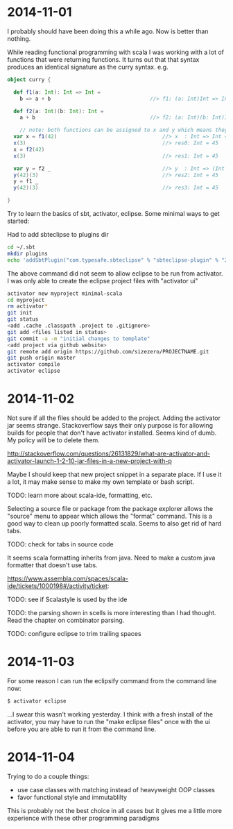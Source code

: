 
* 2014-11-01

I probably should have been doing this a while ago.  Now is better
than nothing.

While reading functional programming with scala I was working with a
lot of functions that were returning functions. It turns out that that
syntax produces an identical signature as the curry syntax. e.g.

#+BEGIN_SRC scala
object curry {
  
  def f1(a: Int): Int => Int =
  	b => a + b                                //> f1: (a: Int)Int => Int
  	
  def f2(a: Int)(b: Int): Int =
  	a + b                                     //> f2: (a: Int)(b: Int)Int

	// note: both functions can be assigned to x and y which means they have the same type
  var x = f1(42)                                  //> x  : Int => Int = <function1>
  x(3)                                            //> res0: Int = 45
  x = f2(42)
  x(3)                                            //> res1: Int = 45
  
  var y = f2 _                                    //> y  : Int => (Int => Int) = <function1>
  y(42)(3)                                        //> res2: Int = 45
  y = f1 _
  y(42)(3)                                        //> res3: Int = 45
  
}
#+END_SRC

Try to learn the basics of sbt, activator, eclipse.  Some minimal ways
to get started:

Had to add sbteclipse to plugins dir

#+BEGIN_SRC bash
cd ~/.sbt
mkdir plugins
echo 'addSbtPlugin("com.typesafe.sbteclipse" % "sbteclipse-plugin" % "2.1.2")' >> ~/.sbt/plugins/plugins.sbt
#+END_SRC

The above command did not seem to allow eclipse to be run from
activator.  I was only able to create the eclipse project files with
"activator ui"

#+BEGIN_SRC bash
activator new myproject minimal-scala
cd myproject
rm activator*
git init
git status
<add .cache .classpath .project to .gitignore>
git add <files listed in status>
git commit -a -m "initial changes to template"
<add project via github website>
git remote add origin https://github.com/sizezero/PROJECTNAME.git
git push origin master
activator compile
activator eclipse
#+END_SRC

* 2014-11-02

Not sure if all the files should be added to the project.  Adding the
activator jar seems strange.  Stackoverflow says their only purpose is
for allowing builds for people that don't have activator installed.
Seems kind of dumb.  My policy will be to delete them.

http://stackoverflow.com/questions/26131829/what-are-activator-and-activator-launch-1-2-10-jar-files-in-a-new-project-with-p

Maybe I should keep that new project snippet in a separate place.  If
I use it a lot, it may make sense to make my own template or bash
script.

TODO: learn more about scala-ide, formatting, etc.

Selecting a source file or package from the package explorer allows
the "source" menu to appear which allows the "format" command.  This
is a good way to clean up poorly formatted scala.  Seems to also get
rid of hard tabs.

TODO: check for tabs in source code

It seems scala formatting inherits from java.  Need to make a custom
java formatter that doesn't use tabs.

https://www.assembla.com/spaces/scala-ide/tickets/1000198#/activity/ticket:

TODO: see if Scalastyle is used by the ide

TODO: the parsing shown in scells is more interesting than I had
thought.  Read the chapter on combinator parsing.

TODO: configure eclipse to trim trailing spaces

* 2014-11-03

For some reason I can run the eclipsify command from the command line
now:

#+BEGIN_SRC bash
$ activator eclipse
#+END_SRC

...I swear this wasn't working yesterday.  I think with a fresh
install of the activator, you may have to run the "make eclipse files"
once with the ui before you are able to run it from the command line.

* 2014-11-04

Trying to do a couple things:

- use case classes with matching instead of heavyweight OOP classes
- favor functional style and immutablilty

This is probably not the best choice in all cases but it gives me a
little more experience with these other programming paradigms
